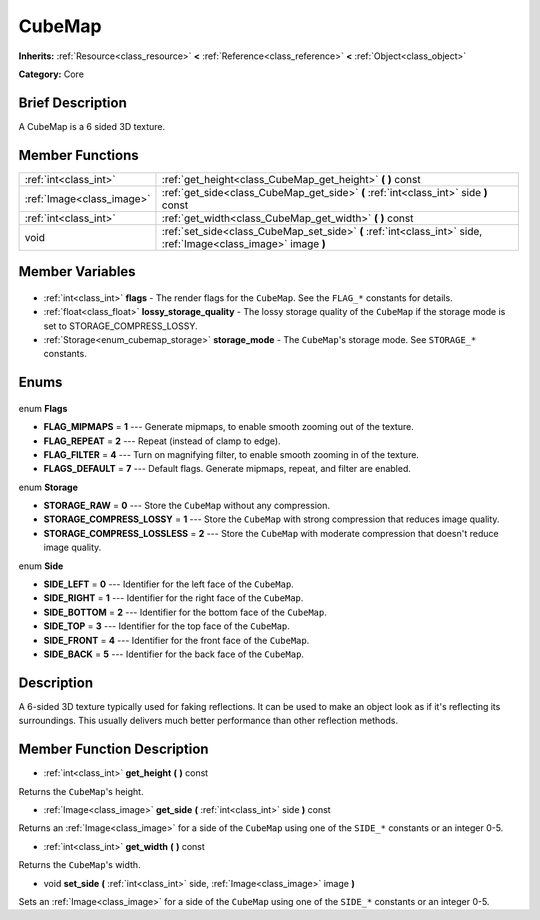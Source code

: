 .. Generated automatically by doc/tools/makerst.py in Godot's source tree.
.. DO NOT EDIT THIS FILE, but the CubeMap.xml source instead.
.. The source is found in doc/classes or modules/<name>/doc_classes.

.. _class_CubeMap:

CubeMap
=======

**Inherits:** :ref:`Resource<class_resource>` **<** :ref:`Reference<class_reference>` **<** :ref:`Object<class_object>`

**Category:** Core

Brief Description
-----------------

A CubeMap is a 6 sided 3D texture.

Member Functions
----------------

+----------------------------+-----------------------------------------------------------------------------------------------------------------+
| :ref:`int<class_int>`      | :ref:`get_height<class_CubeMap_get_height>` **(** **)** const                                                   |
+----------------------------+-----------------------------------------------------------------------------------------------------------------+
| :ref:`Image<class_image>`  | :ref:`get_side<class_CubeMap_get_side>` **(** :ref:`int<class_int>` side **)** const                            |
+----------------------------+-----------------------------------------------------------------------------------------------------------------+
| :ref:`int<class_int>`      | :ref:`get_width<class_CubeMap_get_width>` **(** **)** const                                                     |
+----------------------------+-----------------------------------------------------------------------------------------------------------------+
| void                       | :ref:`set_side<class_CubeMap_set_side>` **(** :ref:`int<class_int>` side, :ref:`Image<class_image>` image **)** |
+----------------------------+-----------------------------------------------------------------------------------------------------------------+

Member Variables
----------------

  .. _class_CubeMap_flags:

- :ref:`int<class_int>` **flags** - The render flags for the ``CubeMap``. See the ``FLAG_*`` constants for details.

  .. _class_CubeMap_lossy_storage_quality:

- :ref:`float<class_float>` **lossy_storage_quality** - The lossy storage quality of the ``CubeMap`` if the storage mode is set to STORAGE_COMPRESS_LOSSY.

  .. _class_CubeMap_storage_mode:

- :ref:`Storage<enum_cubemap_storage>` **storage_mode** - The ``CubeMap``'s storage mode. See ``STORAGE_*`` constants.


Enums
-----

  .. _enum_CubeMap_Flags:

enum **Flags**

- **FLAG_MIPMAPS** = **1** --- Generate mipmaps, to enable smooth zooming out of the texture.
- **FLAG_REPEAT** = **2** --- Repeat (instead of clamp to edge).
- **FLAG_FILTER** = **4** --- Turn on magnifying filter, to enable smooth zooming in of the texture.
- **FLAGS_DEFAULT** = **7** --- Default flags. Generate mipmaps, repeat, and filter are enabled.

  .. _enum_CubeMap_Storage:

enum **Storage**

- **STORAGE_RAW** = **0** --- Store the ``CubeMap`` without any compression.
- **STORAGE_COMPRESS_LOSSY** = **1** --- Store the ``CubeMap`` with strong compression that reduces image quality.
- **STORAGE_COMPRESS_LOSSLESS** = **2** --- Store the ``CubeMap`` with moderate compression that doesn't reduce image quality.

  .. _enum_CubeMap_Side:

enum **Side**

- **SIDE_LEFT** = **0** --- Identifier for the left face of the ``CubeMap``.
- **SIDE_RIGHT** = **1** --- Identifier for the right face of the ``CubeMap``.
- **SIDE_BOTTOM** = **2** --- Identifier for the bottom face of the ``CubeMap``.
- **SIDE_TOP** = **3** --- Identifier for the top face of the ``CubeMap``.
- **SIDE_FRONT** = **4** --- Identifier for the front face of the ``CubeMap``.
- **SIDE_BACK** = **5** --- Identifier for the back face of the ``CubeMap``.


Description
-----------

A 6-sided 3D texture typically used for faking reflections. It can be used to make an object look as if it's reflecting its surroundings. This usually delivers much better performance than other reflection methods.

Member Function Description
---------------------------

.. _class_CubeMap_get_height:

- :ref:`int<class_int>` **get_height** **(** **)** const

Returns the ``CubeMap``'s height.

.. _class_CubeMap_get_side:

- :ref:`Image<class_image>` **get_side** **(** :ref:`int<class_int>` side **)** const

Returns an :ref:`Image<class_image>` for a side of the ``CubeMap`` using one of the ``SIDE_*`` constants or an integer 0-5.

.. _class_CubeMap_get_width:

- :ref:`int<class_int>` **get_width** **(** **)** const

Returns the ``CubeMap``'s width.

.. _class_CubeMap_set_side:

- void **set_side** **(** :ref:`int<class_int>` side, :ref:`Image<class_image>` image **)**

Sets an :ref:`Image<class_image>` for a side of the ``CubeMap`` using one of the ``SIDE_*`` constants or an integer 0-5.


